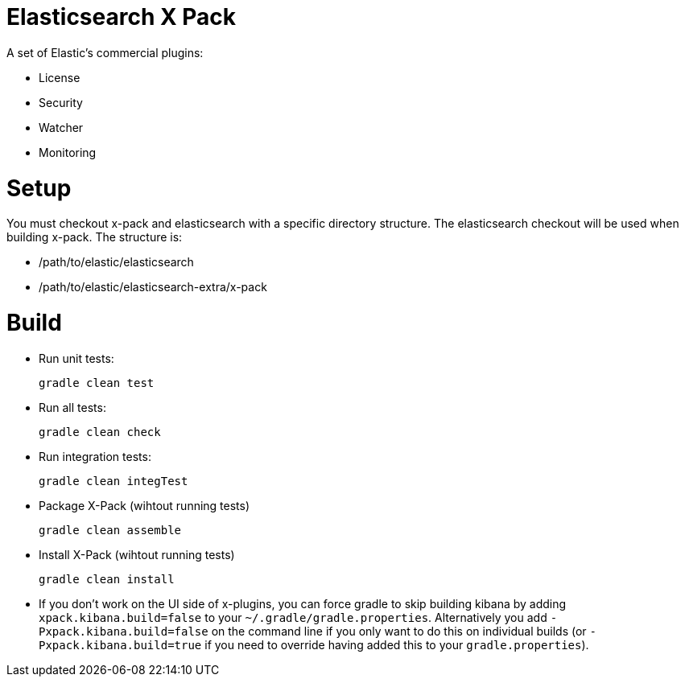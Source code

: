 = Elasticsearch X Pack

A set of Elastic's commercial plugins:

- License
- Security
- Watcher
- Monitoring

= Setup
You must checkout x-pack and elasticsearch with a specific directory structure. The
elasticsearch checkout will be used when building x-pack. The structure is:

- /path/to/elastic/elasticsearch
- /path/to/elastic/elasticsearch-extra/x-pack

= Build

- Run unit tests:
+
[source, txt]
-----
gradle clean test
-----

- Run all tests:
+
[source, txt]
-----
gradle clean check
-----

- Run integration tests:
+
[source, txt]
-----
gradle clean integTest
-----

- Package X-Pack (wihtout running tests)
+
[source, txt]
-----
gradle clean assemble
-----

- Install X-Pack (wihtout running tests)
+
[source, txt]
-----
gradle clean install
-----

- If you don't work on the UI side of x-plugins, you can force gradle to skip building kibana by adding
  `xpack.kibana.build=false` to your `~/.gradle/gradle.properties`. Alternatively you add `-Pxpack.kibana.build=false`
  on the command line if you only want to do this on individual builds (or `-Pxpack.kibana.build=true` if you need to
  override having added this to your `gradle.properties`).
